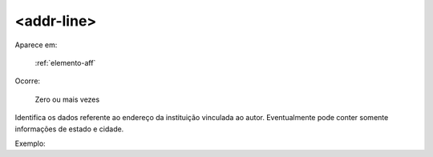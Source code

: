 .. _elemento-addr-line:

<addr-line>
^^^^^^^^^^^

Aparece em:

  :ref:`elemento-aff`

Ocorre:

  Zero ou mais vezes

Identifica os dados referente ao endereço da instituição vinculada ao autor. Eventualmente pode conter somente informações de estado e cidade.

Exemplo:


.. {"reviewed_on": "20160623", "by": "gandhalf_thewhite@hotmail.com"}
